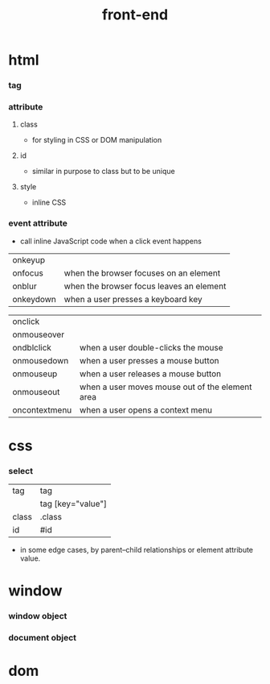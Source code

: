 #+title: front-end

* html

*** tag

*** attribute

***** class

      - for styling in CSS or DOM manipulation

***** id

      - similar in purpose to class
        but to be unique

***** style

      - inline CSS

*** event attribute

    - call inline JavaScript code when a click event happens

    | onkeyup       |                                                 |
    | onfocus       | when the browser focuses on an element          |
    | onblur        | when the browser focus leaves an element        |
    | onkeydown     | when a user presses a keyboard key              |

    | onclick       |                                                 |
    | onmouseover   |                                                 |
    | ondblclick    | when a user double-clicks the mouse             |
    | onmousedown   | when a user presses a mouse button              |
    | onmouseup     | when a user releases a mouse button             |
    | onmouseout    | when a user moves mouse out of the element area |
    | oncontextmenu | when a user opens a context menu                |

* css

*** select

    | tag   | tag               |
    |       | tag [key="value"] |
    | class | .class            |
    | id    | #id               |

    - in some edge cases,
      by parent–child relationships
      or element attribute value.

* window

*** window object

*** document object

* dom
